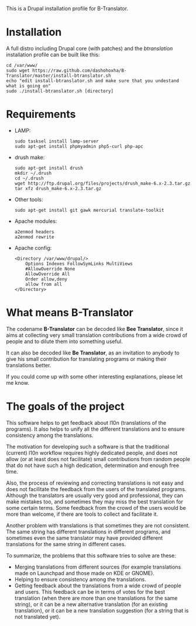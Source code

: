 
This is a Drupal installation profile for B-Translator.

* Installation
  A full distro including Drupal core (with patches) and the
  /btranslation/ installation profile can be built like this:
  #+BEGIN_EXAMPLE
  cd /var/www/
  sudo wget https://raw.github.com/dashohoxha/B-Translator/master/install-btranslator.sh
  echo "edit install-btranslator.sh and make sure that you undestand what is going on"
  sudo ./install-btranslator.sh [directory]
  #+END_EXAMPLE

* Requirements

  + LAMP:
    #+BEGIN_EXAMPLE
    sudo tasksel install lamp-server
    sudo apt-get install phpmyadmin php5-curl php-apc
    #+END_EXAMPLE

  + drush make:
    #+BEGIN_EXAMPLE
    sudo apt-get install drush
    mkdir ~/.drush
    cd ~/.drush
    wget http://ftp.drupal.org/files/projects/drush_make-6.x-2.3.tar.gz
    tar xfz drush_make-6.x-2.3.tar.gz
    #+END_EXAMPLE

  + Other tools:
    #+BEGIN_EXAMPLE
    sudo apt-get install git gawk mercurial translate-toolkit
    #+END_EXAMPLE

  + Apache modules:
    #+BEGIN_EXAMPLE
    a2enmod headers
    a2enmod rewrite
    #+END_EXAMPLE

  + Apache config:
    #+BEGIN_EXAMPLE
    <Directory /var/www/drupal/>
        Options Indexes FollowSymLinks MultiViews
        #AllowOverride None
        AllowOverride All
        Order allow,deny
        allow from all
    </Directory>
    #+END_EXAMPLE


* What means B-Translator

  The codename *B-Translator* can be decoded like *Bee Translator*,
  since it aims at collecting very small translation contributions
  from a wide crowd of people and to dilute them into something
  useful.

  It can also be decoded like *Be Translator*, as an invitation to
  anybody to give his small contribution for translating programs or
  making their translations better.

  If you could come up with some other interesting explanations,
  please let me know.

* The goals of the project

  This software helps to get feedback about l10n (translations of the
  programs). It also helps to unify all the different translations and
  to ensure consistency among the translations.

  The motivation for developing such a software is that the
  traditional (current) l10n workflow requires highly dedicated
  people, and does not allow (or at least does not facilitate) small
  contributions from random people that do not have such a high
  dedication, determination and enough free time.

  Also, the process of reviewing and correcting translations is not
  easy and does not facilitate the feedback from the users of the
  translated programs. Although the translators are usually very good
  and professional, they can make mistakes too, and sometimes they may
  miss the best translation for some certain terms. Some feedback from
  the crowd of the users would be more than welcome, if there are
  tools to collect and facilitate it.

  Another problem with translations is that sometimes they are not
  consistent. The same string has different translations in different
  programs, and sometimes even the same translator may have provided
  different translations for the same string in different cases.

  To summarize, the problems that this software tries to solve are
  these:
  + Merging translations from different sources (for example
    translations made on Launchpad and those made on KDE or GNOME).
  + Helping to ensure consistency among the translations.
  + Getting feedback about the translations from a wide crowd of
    people and users. This feedback can be in terms of votes for the
    best translation (when there are more than one translations for
    the same string), or it can be a new alternative translation (for
    an existing translation), or it can be a new translation
    suggestion (for a string that is not translated yet).
    



